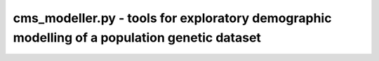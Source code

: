 cms_modeller.py - tools for exploratory demographic modelling of a population genetic dataset
=============================================================================

.. argparse::
    :module:  cms_modeller
    :func:    cms_modeller_parser
    :prog:    cms_modeller.py